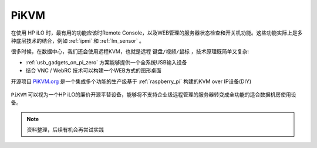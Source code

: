 .. _pikvm:

==================
PiKVM
==================

在使用 HP iLO 时，最有用的功能应该时Remote Console，以及WEB管理的服务器状态检查和开关机功能。这些功能实际上是多种底层技术的结合，例如 :ref:`ipmi` 和 :ref:`lm_sensor` 。

很多时候，在数据中心，我们还会使用远程KVM，也就是远程 ``键盘/视频/鼠标`` ，技术原理既简单又复杂:

- :ref:`usb_gadgets_on_pi_zero` 方案能够提供一个全系统USB输入设备
- 结合 VNC / WebRC 技术可以构建一个WEB方式的图形桌面

开源项目 `PiKVM.org <https://pikvm.org/>`_ 是一个集成多个功能的生产级基于 :ref:`raspberry_pi` 构建的KVM over IP设备(DIY)

.. figure:: ../../../../../_static/linux/server/hardware/hpe/hp_ilo/pikvm_webui.png

``PiKVM`` 可以视为一个HP iLO的廉价开源平替设备，能够将不支持企业级远程管理的服务器转变成全功能的适合数据机房使用设备。

.. note::

   资料整理，后续有机会再尝试实践
